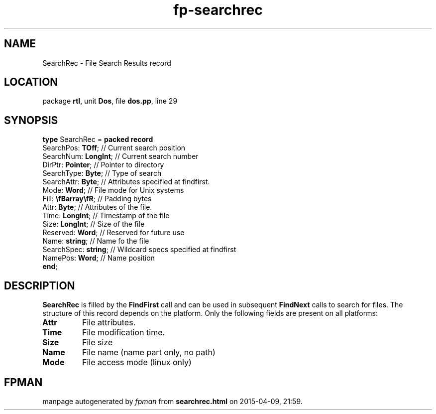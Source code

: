 .\" file autogenerated by fpman
.TH "fp-searchrec" 3 "2014-03-14" "fpman" "Free Pascal Programmer's Manual"
.SH NAME
SearchRec - File Search Results record
.SH LOCATION
package \fBrtl\fR, unit \fBDos\fR, file \fBdos.pp\fR, line 29
.SH SYNOPSIS
\fBtype\fR SearchRec = \fBpacked record\fR
  SearchPos: \fBTOff\fR;     // Current search position
  SearchNum: \fBLongInt\fR;  // Current search number
  DirPtr: \fBPointer\fR;     // Pointer to directory
  SearchType: \fBByte\fR;    // Type of search
  SearchAttr: \fBByte\fR;    // Attributes specified at findfirst.
  Mode: \fBWord\fR;          // File mode for Unix systems
  Fill: \fB\\fBarray\\fR\fR; // Padding bytes
  Attr: \fBByte\fR;          // Attributes of the file.
  Time: \fBLongInt\fR;       // Timestamp of the file
  Size: \fBLongInt\fR;       // Size of the file
  Reserved: \fBWord\fR;      // Reserved for future use
  Name: \fBstring\fR;        // Name fo the file
  SearchSpec: \fBstring\fR;  // Wildcard specs specified at findfirst
  NamePos: \fBWord\fR;       // Name position
.br
\fBend\fR;
.SH DESCRIPTION
\fBSearchRec\fR is filled by the \fBFindFirst\fR call and can be used in subsequent \fBFindNext\fR calls to search for files. The structure of this record depends on the platform. Only the following fields are present on all platforms:

.TP
.B Attr
File attributes.
.TP
.B Time
File modification time.
.TP
.B Size
File size
.TP
.B Name
File name (name part only, no path)
.TP
.B Mode
File access mode (linux only)

.SH FPMAN
manpage autogenerated by \fIfpman\fR from \fBsearchrec.html\fR on 2015-04-09, 21:59.

